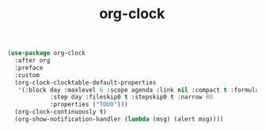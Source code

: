 #+TITLE: org-clock


  #+BEGIN_SRC emacs-lisp
 (use-package org-clock
   :after org
   :preface
   :custom
   (org-clock-clocktable-default-properties
    '(:block day :maxlevel 6 :scope agenda :link nil :compact t :formula %
             :step day :fileskip0 t :stepskip0 t :narrow 80
             :properties ("TODO")))
   (org-clock-continuously t)
   (org-show-notification-handler (lambda (msg) (alert msg))))


  #+END_SRC
